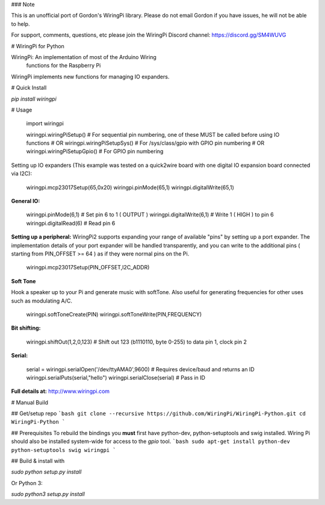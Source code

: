 ### Note

This is an unofficial port of Gordon's WiringPi library. Please do not email Gordon if you have issues, he will not be able to help.

For support, comments, questions, etc please join the WiringPi Discord channel: https://discord.gg/SM4WUVG

# WiringPi for Python

WiringPi: An implementation of most of the Arduino Wiring
	functions for the Raspberry Pi

WiringPi implements new functions for managing IO expanders.

# Quick Install

`pip install wiringpi`

# Usage

	import wiringpi

	wiringpi.wiringPiSetup() # For sequential pin numbering, one of these MUST be called before using IO functions
	# OR
	wiringpi.wiringPiSetupSys() # For /sys/class/gpio with GPIO pin numbering
	# OR
	wiringpi.wiringPiSetupGpio() # For GPIO pin numbering


Setting up IO expanders (This example was tested on a quick2wire board with one digital IO expansion board connected via I2C):

	wiringpi.mcp23017Setup(65,0x20)
	wiringpi.pinMode(65,1)
	wiringpi.digitalWrite(65,1)

**General IO:**

	wiringpi.pinMode(6,1) # Set pin 6 to 1 ( OUTPUT )
	wiringpi.digitalWrite(6,1) # Write 1 ( HIGH ) to pin 6
	wiringpi.digitalRead(6) # Read pin 6

**Setting up a peripheral:**
WiringPi2 supports expanding your range of available "pins" by setting up a port expander. The implementation details of
your port expander will be handled transparently, and you can write to the additional pins ( starting from PIN_OFFSET >= 64 )
as if they were normal pins on the Pi.

	wiringpi.mcp23017Setup(PIN_OFFSET,I2C_ADDR)

**Soft Tone**

Hook a speaker up to your Pi and generate music with softTone. Also useful for generating frequencies for other uses such as modulating A/C.

	wiringpi.softToneCreate(PIN)
	wiringpi.softToneWrite(PIN,FREQUENCY)

**Bit shifting:**

	wiringpi.shiftOut(1,2,0,123) # Shift out 123 (b1110110, byte 0-255) to data pin 1, clock pin 2

**Serial:**

	serial = wiringpi.serialOpen('/dev/ttyAMA0',9600) # Requires device/baud and returns an ID
	wiringpi.serialPuts(serial,"hello")
	wiringpi.serialClose(serial) # Pass in ID

**Full details at:**
http://www.wiringpi.com

# Manual Build

## Get/setup repo
```bash
git clone --recursive https://github.com/WiringPi/WiringPi-Python.git
cd WiringPi-Python
```

## Prerequisites
To rebuild the bindings
you **must** first have python-dev, python-setuptools and swig installed. Wiring Pi should also be installed system-wide
for access to the `gpio` tool.
```bash
sudo apt-get install python-dev python-setuptools swig wiringpi
```

## Build & install with

`sudo python setup.py install`

Or Python 3:

`sudo python3 setup.py install`


